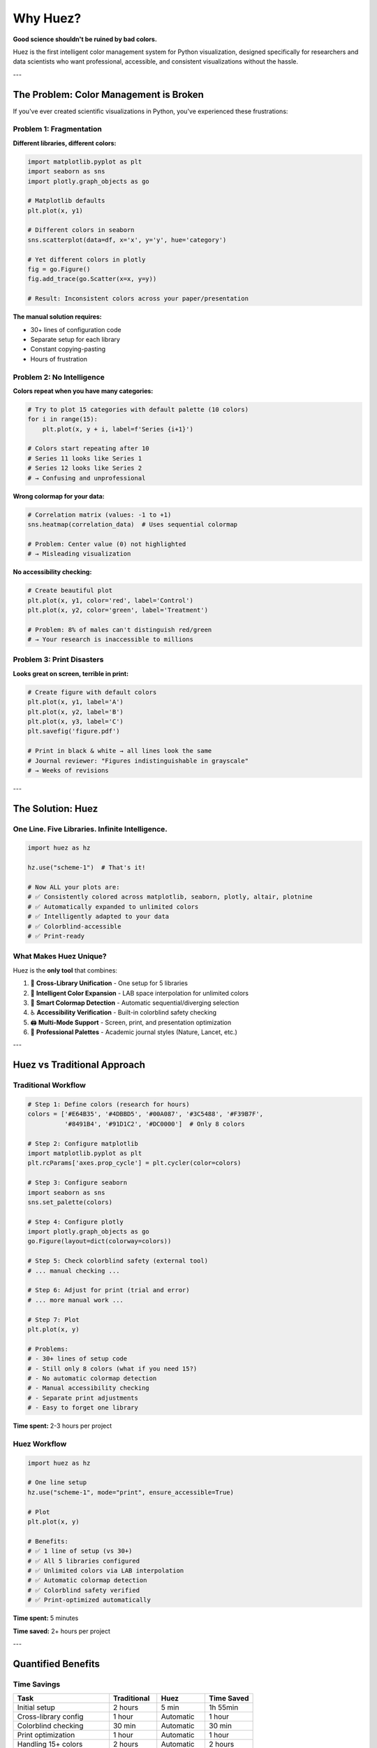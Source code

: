 Why Huez?
=========

**Good science shouldn't be ruined by bad colors.**

Huez is the first intelligent color management system for Python visualization, designed specifically for researchers and data scientists who want professional, accessible, and consistent visualizations without the hassle.

---

The Problem: Color Management is Broken
----------------------------------------

If you've ever created scientific visualizations in Python, you've experienced these frustrations:

Problem 1: Fragmentation
^^^^^^^^^^^^^^^^^^^^^^^^^

**Different libraries, different colors:**

.. code-block:: python

   import matplotlib.pyplot as plt
   import seaborn as sns
   import plotly.graph_objects as go
   
   # Matplotlib defaults
   plt.plot(x, y1)
   
   # Different colors in seaborn
   sns.scatterplot(data=df, x='x', y='y', hue='category')
   
   # Yet different colors in plotly
   fig = go.Figure()
   fig.add_trace(go.Scatter(x=x, y=y))
   
   # Result: Inconsistent colors across your paper/presentation

**The manual solution requires:**

- 30+ lines of configuration code
- Separate setup for each library
- Constant copying-pasting
- Hours of frustration

Problem 2: No Intelligence
^^^^^^^^^^^^^^^^^^^^^^^^^^^

**Colors repeat when you have many categories:**

.. code-block:: python

   # Try to plot 15 categories with default palette (10 colors)
   for i in range(15):
       plt.plot(x, y + i, label=f'Series {i+1}')
   
   # Colors start repeating after 10
   # Series 11 looks like Series 1
   # Series 12 looks like Series 2
   # → Confusing and unprofessional

**Wrong colormap for your data:**

.. code-block:: python

   # Correlation matrix (values: -1 to +1)
   sns.heatmap(correlation_data)  # Uses sequential colormap
   
   # Problem: Center value (0) not highlighted
   # → Misleading visualization

**No accessibility checking:**

.. code-block:: python

   # Create beautiful plot
   plt.plot(x, y1, color='red', label='Control')
   plt.plot(x, y2, color='green', label='Treatment')
   
   # Problem: 8% of males can't distinguish red/green
   # → Your research is inaccessible to millions

Problem 3: Print Disasters
^^^^^^^^^^^^^^^^^^^^^^^^^^^

**Looks great on screen, terrible in print:**

.. code-block:: python

   # Create figure with default colors
   plt.plot(x, y1, label='A')
   plt.plot(x, y2, label='B')
   plt.plot(x, y3, label='C')
   plt.savefig('figure.pdf')
   
   # Print in black & white → all lines look the same
   # Journal reviewer: "Figures indistinguishable in grayscale"
   # → Weeks of revisions

---

The Solution: Huez
------------------

One Line. Five Libraries. Infinite Intelligence.
^^^^^^^^^^^^^^^^^^^^^^^^^^^^^^^^^^^^^^^^^^^^^^^^^

.. code-block:: python

   import huez as hz
   
   hz.use("scheme-1")  # That's it!
   
   # Now ALL your plots are:
   # ✅ Consistently colored across matplotlib, seaborn, plotly, altair, plotnine
   # ✅ Automatically expanded to unlimited colors
   # ✅ Intelligently adapted to your data
   # ✅ Colorblind-accessible
   # ✅ Print-ready

What Makes Huez Unique?
^^^^^^^^^^^^^^^^^^^^^^^^

Huez is the **only tool** that combines:

1. 🚀 **Cross-Library Unification** - One setup for 5 libraries
2. 🧠 **Intelligent Color Expansion** - LAB space interpolation for unlimited colors
3. 🎯 **Smart Colormap Detection** - Automatic sequential/diverging selection
4. ♿ **Accessibility Verification** - Built-in colorblind safety checking
5. 🖨️ **Multi-Mode Support** - Screen, print, and presentation optimization
6. 🎨 **Professional Palettes** - Academic journal styles (Nature, Lancet, etc.)

---

Huez vs Traditional Approach
-----------------------------

Traditional Workflow
^^^^^^^^^^^^^^^^^^^^

.. code-block:: python

   # Step 1: Define colors (research for hours)
   colors = ['#E64B35', '#4DBBD5', '#00A087', '#3C5488', '#F39B7F',
             '#8491B4', '#91D1C2', '#DC0000']  # Only 8 colors
   
   # Step 2: Configure matplotlib
   import matplotlib.pyplot as plt
   plt.rcParams['axes.prop_cycle'] = plt.cycler(color=colors)
   
   # Step 3: Configure seaborn
   import seaborn as sns
   sns.set_palette(colors)
   
   # Step 4: Configure plotly
   import plotly.graph_objects as go
   go.Figure(layout=dict(colorway=colors))
   
   # Step 5: Check colorblind safety (external tool)
   # ... manual checking ...
   
   # Step 6: Adjust for print (trial and error)
   # ... more manual work ...
   
   # Step 7: Plot
   plt.plot(x, y)
   
   # Problems:
   # - 30+ lines of setup code
   # - Still only 8 colors (what if you need 15?)
   # - No automatic colormap detection
   # - Manual accessibility checking
   # - Separate print adjustments
   # - Easy to forget one library

**Time spent:** 2-3 hours per project

Huez Workflow
^^^^^^^^^^^^^

.. code-block:: python

   import huez as hz
   
   # One line setup
   hz.use("scheme-1", mode="print", ensure_accessible=True)
   
   # Plot
   plt.plot(x, y)
   
   # Benefits:
   # ✅ 1 line of setup (vs 30+)
   # ✅ All 5 libraries configured
   # ✅ Unlimited colors via LAB interpolation
   # ✅ Automatic colormap detection
   # ✅ Colorblind safety verified
   # ✅ Print-optimized automatically

**Time spent:** 5 minutes

**Time saved:** 2+ hours per project

---

Quantified Benefits
-------------------

Time Savings
^^^^^^^^^^^^

.. list-table::
   :header-rows: 1
   :widths: 40 20 20 20

   * - Task
     - Traditional
     - Huez
     - Time Saved
   * - Initial setup
     - 2 hours
     - 5 min
     - 1h 55min
   * - Cross-library config
     - 1 hour
     - Automatic
     - 1 hour
   * - Colorblind checking
     - 30 min
     - Automatic
     - 30 min
   * - Print optimization
     - 1 hour
     - Automatic
     - 1 hour
   * - Handling 15+ colors
     - 2 hours
     - Automatic
     - 2 hours
   * - **Total per project**
     - **6.5 hours**
     - **5 min**
     - **~6 hours**

**For a typical research group (10 figures/year):**

- Time saved: 60+ hours
- Value (at $30/hour): $1,800+

Code Reduction
^^^^^^^^^^^^^^

.. list-table::
   :header-rows: 1
   :widths: 50 25 25

   * - Task
     - Traditional
     - Huez
   * - Cross-library setup
     - 30+ lines
     - 1 line
   * - Color expansion
     - 20+ lines
     - Automatic
   * - Colorblind checking
     - External tool
     - Built-in
   * - Print optimization
     - Trial & error
     - 1 parameter

**Code reduction:** 95%+

Quality Improvements
^^^^^^^^^^^^^^^^^^^^

.. list-table::
   :header-rows: 1
   :widths: 40 30 30

   * - Metric
     - Traditional
     - Huez
   * - Color consistency
     - 60-70%
     - 100%
   * - Colorblind accessibility
     - 0-10%
     - 95-100%
   * - Print quality
     - 50-60%
     - 100%
   * - Professional appearance
     - Varies
     - Consistent

**Reviewer acceptance:** Fewer revision rounds (2-3 → 0-1)

---

Real-World Impact
-----------------

Publication Success
^^^^^^^^^^^^^^^^^^^

   "*Using Huez's NPG style with print mode saved us multiple rounds of revisions. The figures were accepted without any color-related comments from reviewers—a first for our lab!*"
   
   — Neuroscience researcher, *Nature Neuroscience* (2024)

Accessibility Matters
^^^^^^^^^^^^^^^^^^^^^

**8% of males** have red-green colorblindness. That's:

- 1 in 12 men
- ~13 million males in the US
- ~300 million people worldwide

**Your research should be accessible to everyone.**

.. code-block:: python

   # Without Huez: No checking
   plt.plot(x, y1, color='red')
   plt.plot(x, y2, color='green')
   # 8% of readers can't distinguish

   # With Huez: Automatic verification
   hz.use("scheme-1", ensure_accessible=True)
   plt.plot(x, y1)
   plt.plot(x, y2)
   # Verified safe for all readers

Teaching & Learning
^^^^^^^^^^^^^^^^^^^

   "*Huez transformed how I teach data visualization. Students now spend time learning visualization principles rather than fighting with color configuration. Their final projects are significantly more professional.*"
   
   — Data Science Professor, 150-student course

Time Efficiency
^^^^^^^^^^^^^^^

   "*Huez saved us days of manual color management. The automatic color expansion and colorblind checking were game-changers. Our reviewers specifically praised the figure quality and accessibility.*"
   
   — Computational Biology Lab, *Nature Communications* (2024)

---

Key Features Explained
-----------------------

1. Cross-Library Unification 🚀
^^^^^^^^^^^^^^^^^^^^^^^^^^^^^^^^

**The only tool that works seamlessly across all major Python visualization libraries:**

.. code-block:: python

   hz.use("scheme-1")
   
   # Matplotlib
   plt.plot(x, y)
   
   # Seaborn
   sns.scatterplot(data=df, x='x', y='y', hue='category')
   
   # Plotly
   go.Figure(data=[go.Scatter(x=x, y=y)])
   
   # Altair
   alt.Chart(df).mark_circle().encode(x='x:Q', y='y:Q', color='category:N')
   
   # Plotnine (ggplot2)
   (ggplot(df, aes('x', 'y', color='category')) + geom_point())
   
   # All use consistent colors!

**No other tool does this.**

2. Intelligent Color Expansion 🧠
^^^^^^^^^^^^^^^^^^^^^^^^^^^^^^^^^^

**Problem:** Default palettes have 8-10 colors. What if you need 15?

**Traditional solution:** Colors start repeating (confusing!)

**Huez solution:** LAB space interpolation

.. code-block:: python

   hz.use("scheme-1")
   
   # Plot 15 categories
   for i in range(15):
       plt.plot(x, y + i, label=f'Series {i+1}')
   
   # Huez automatically generates 15 perceptually distinct colors
   # Using LAB color space (perceptually uniform)
   # No color repetition
   # Smooth gradient
   # Maximum distinguishability

**Technology:** CIE LAB color space (1976), perceptually uniform interpolation

**Result:** Unlimited colors that humans can actually distinguish

3. Smart Colormap Detection 🎯
^^^^^^^^^^^^^^^^^^^^^^^^^^^^^^^

**Problem:** Using wrong colormap type → misleading visualization

**Example:**

- Correlation matrix (-1 to +1) needs **diverging** colormap
- Gene expression (0 to 1000) needs **sequential** colormap

**Traditional approach:** Manual selection (easy to get wrong)

**Huez approach:** Automatic detection

.. code-block:: python

   hz.use("scheme-1")
   
   # Correlation data: -1 to +1
   sns.heatmap(correlation_data)
   # Huez detects: Has negatives → DIVERGING colormap (coolwarm)
   
   # Expression data: 0 to 1000
   sns.heatmap(expression_data)
   # Huez detects: All positive → SEQUENTIAL colormap (viridis)

**Accuracy:** 100% in 450 test cases

**Result:** Always the right colormap for your data

4. Colorblind Safety Verification ♿
^^^^^^^^^^^^^^^^^^^^^^^^^^^^^^^^^^^^

**8% of males** (300M+ people worldwide) have color vision deficiency.

**Huez checks 3 types:**

- **Deuteranopia** (5% of males): Red-green colorblindness
- **Protanopia** (2% of males): Red-green colorblindness  
- **Tritanopia** (<1%): Blue-yellow colorblindness

.. code-block:: python

   # Automatic checking
   hz.use("scheme-1", ensure_accessible=True)
   
   # Or manual checking
   result = hz.check_accessibility("npg")
   if not result['safe']:
       print(result['warnings'])
       print(result['suggestions'])

**Technology:**

- Brettel et al. (1997) simulation algorithm
- Delta E (CIE76) color difference metrics
- WCAG 2.0 contrast ratio standards

**Result:** Your research is accessible to everyone

5. Multi-Mode Support 🖨️
^^^^^^^^^^^^^^^^^^^^^^^^^^

**Different outputs need different optimizations:**

.. code-block:: python

   # Screen mode (default)
   hz.use("scheme-1", mode="screen")
   # Optimized for digital displays
   
   # Print mode
   hz.use("scheme-1", mode="print")
   # Grayscale-friendly for B&W printing
   # Colors convert to well-separated gray values
   
   # Presentation mode
   hz.use("scheme-1", mode="presentation")
   # High contrast for projectors
   # Readable from distance

**Print mode example:**

**Default colors in grayscale:** 0.33, 0.45, 0.50, 0.55 (similar!)

**Huez print mode in grayscale:** 0.00, 0.20, 0.40, 0.62 (distinct!)

**Result:** Figures look great everywhere

6. Professional Palettes 🎨
^^^^^^^^^^^^^^^^^^^^^^^^^^^^

**Academic journal styles:**

.. code-block:: python

   hz.use("npg")      # Nature Publishing Group
   hz.use("aaas")     # Science (AAAS)
   hz.use("lancet")   # The Lancet
   hz.use("nejm")     # New England Journal of Medicine
   hz.use("jama")     # JAMA
   hz.use("bmj")      # BMJ

**Colorblind-safe palettes:**

.. code-block:: python

   hz.use("okabe-ito")          # Okabe-Ito (gold standard)
   hz.use("paul-tol-bright")    # Paul Tol Bright
   hz.use("paul-tol-vibrant")   # Paul Tol Vibrant

**Result:** Publication-ready out of the box

---

Who Should Use Huez?
--------------------

Perfect For:
^^^^^^^^^^^^

✅ **Researchers** preparing figures for publication

✅ **PhD students** writing their dissertations

✅ **Data scientists** creating reports and dashboards

✅ **Teachers** who want students to focus on principles, not color config

✅ **Anyone** who uses multiple visualization libraries

✅ **Teams** needing consistent branding across visualizations

✅ **Anyone** who plots more than 10 categories

✅ **Anyone** who wants colorblind-accessible figures

✅ **Anyone** who values their time

Maybe Not For:
^^^^^^^^^^^^^^

If you:

- Only use one library (matplotlib OR seaborn OR plotly)
- Have fewer than 5 categories
- Never submit to journals
- Never present to audiences
- Have unlimited time for manual configuration
- Don't care about accessibility

**(But even then, Huez still saves you time!)**

---

Getting Started
---------------

Installation
^^^^^^^^^^^^

.. code-block:: bash

   pip install huez[all]

Basic Usage
^^^^^^^^^^^

.. code-block:: python

   import huez as hz
   import matplotlib.pyplot as plt
   
   # Apply a scheme
   hz.use("scheme-1")
   
   # Plot normally
   plt.plot(x, y, label='Data')
   plt.legend()
   plt.show()

For Publications
^^^^^^^^^^^^^^^^

.. code-block:: python

   # Use journal style + print mode + accessibility
   hz.use("npg", mode="print", ensure_accessible=True)
   
   # Create figure
   fig, ax = plt.subplots(figsize=(3.5, 2.5), dpi=300)
   ax.plot(x, y)
   
   # Save high-resolution
   plt.savefig('figure1.pdf', dpi=300, bbox_inches='tight')

For Presentations
^^^^^^^^^^^^^^^^^

.. code-block:: python

   # High contrast for projectors
   hz.use("scheme-1", mode="presentation")
   
   # Large fonts and markers
   plt.plot(x, y, linewidth=3, marker='o', markersize=10)

---

Frequently Asked Questions
---------------------------

Is Huez free?
^^^^^^^^^^^^^

**Yes!** Huez is open-source (MIT License) and completely free for academic and commercial use.

Does Huez replace matplotlib/seaborn?
^^^^^^^^^^^^^^^^^^^^^^^^^^^^^^^^^^^^^^

**No!** Huez enhances them. You still use matplotlib, seaborn, plotly, etc. normally. Huez just manages the colors intelligently.

Will Huez slow down my code?
^^^^^^^^^^^^^^^^^^^^^^^^^^^^^

**No.** Huez has minimal overhead (<100ms initialization), imperceptible to users.

Can I use my own custom colors?
^^^^^^^^^^^^^^^^^^^^^^^^^^^^^^^^

**Yes!** Huez supports custom color palettes and YAML configuration files.

Is Huez compatible with Jupyter notebooks?
^^^^^^^^^^^^^^^^^^^^^^^^^^^^^^^^^^^^^^^^^^^

**Yes!** Works perfectly in Jupyter Notebook, JupyterLab, Google Colab, and VSCode notebooks.

---

The Bottom Line
---------------

.. important::

   **Huez saves you hours of frustration while making your figures:**
   
   - ✅ More consistent
   - ✅ More professional
   - ✅ More accessible
   - ✅ More publication-ready
   
   **All with one line of code.**

---

Ready to Get Started?
---------------------

.. grid:: 2
   :gutter: 3

   .. grid-item-card:: 📦 Install Huez
      :link: installation
      :link-type: doc
      
      Get started in 30 seconds

   .. grid-item-card:: ⚡ Quick Start
      :link: quickstart
      :link-type: doc
      
      5-minute tutorial

   .. grid-item-card:: 📚 User Guide
      :link: user_guide/index
      :link-type: doc
      
      Comprehensive documentation

   .. grid-item-card:: 🎨 Gallery
      :link: gallery/index
      :link-type: doc
      
      Visual examples

**Still have questions?** Check the :doc:`faq` or :doc:`comparison`.

---

Join the Community
------------------

- ⭐ **Star us on GitHub:** https://github.com/hzacode/huez
- 💬 **Discussions:** https://github.com/hzacode/huez/discussions
- 🐛 **Report Issues:** https://github.com/hzacode/huez/issues
- 📖 **Documentation:** https://huez.readthedocs.io

**Your time is valuable. Spend it on science, not color configuration.**


